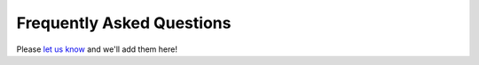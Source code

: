 Frequently Asked Questions
==========================

Please `let us know <mailto:brandon.nelson@fda.hhs.gov>`_ and we'll add them here!
